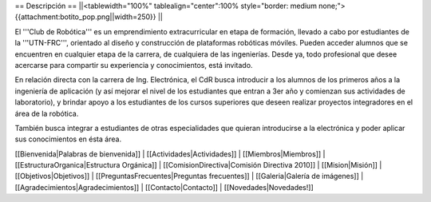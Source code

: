 == Descripción ==
||<tablewidth="100%" tablealign="center":100% style="border: medium none;"> {{attachment:botito_pop.png||width=250}} ||


El '''Club de Robótica''' es un emprendimiento extracurricular en etapa de formación, llevado a cabo por estudiantes de la '''UTN-FRC''', orientado al diseño y construcción de plataformas robóticas móviles. Pueden acceder alumnos que se encuentren en cualquier etapa de la carrera, de cualquiera de las ingenierías. Desde ya, todo profesional que desee acercarse para compartir su experiencia y conocimientos, está invitado.

En relación directa con la carrera de Ing. Electrónica, el CdR busca introducir a los alumnos de los primeros años a la ingeniería de aplicación (y así mejorar el nivel de los estudiantes que entran a 3er año y comienzan sus actividades de laboratorio), y brindar apoyo a los estudiantes de los cursos superiores que deseen realizar proyectos integradores en el área de la robótica.

También busca integrar a estudiantes de otras especialidades que quieran introducirse a la electrónica y poder aplicar sus conocimientos en ésta área. 


[[Bienvenida|Palabras de bienvenida]] |
[[Actividades|Actividades]] |
[[Miembros|Miembros]] |
[[EstructuraOrganica|Estructura Orgánica]] |
[[ComisionDirectiva|Comisión Directiva 2010]] |
[[Mision|Misión]] |
[[Objetivos|Objetivos]] |
[[PreguntasFrecuentes|Preguntas frecuentes]] |
[[Galeria|Galería de imágenes]] |
[[Agradecimientos|Agradecimientos]] |
[[Contacto|Contacto]] |
[[Novedades|Novedades!]]
